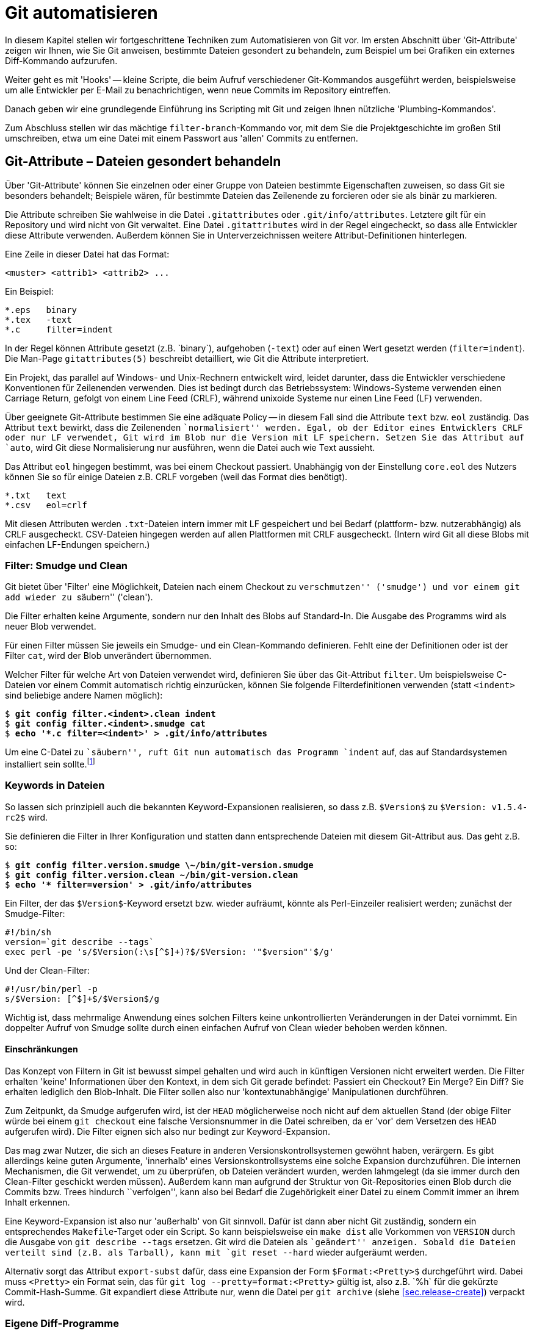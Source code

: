 // adapted from: "automatisierung.txt"

[[ch.scripting]]
= Git automatisieren

In diesem Kapitel stellen wir fortgeschrittene Techniken zum
Automatisieren von Git vor. Im ersten Abschnitt über
'Git-Attribute' zeigen wir Ihnen, wie Sie Git anweisen, bestimmte
Dateien gesondert zu behandeln, zum Beispiel um bei Grafiken ein
externes Diff-Kommando aufzurufen.

Weiter geht es mit 'Hooks' -- kleine Scripte, die beim Aufruf
verschiedener Git-Kommandos ausgeführt werden, beispielsweise um alle
Entwickler per E-Mail zu benachrichtigen, wenn neue Commits im
Repository eintreffen.

Danach geben wir eine grundlegende Einführung ins Scripting mit
Git und zeigen Ihnen nützliche 'Plumbing-Kommandos'.

Zum Abschluss stellen wir das mächtige `filter-branch`-Kommando
vor, mit dem Sie die Projektgeschichte im großen Stil umschreiben,
etwa um eine Datei mit einem Passwort aus 'allen' Commits zu
entfernen.

[[sec.attributes]]
== Git-Attribute – Dateien gesondert behandeln

Über 'Git-Attribute' können Sie einzelnen oder einer Gruppe von
Dateien bestimmte Eigenschaften zuweisen, so dass Git sie besonders
behandelt; Beispiele wären, für bestimmte Dateien das Zeilenende zu
forcieren oder sie als binär zu markieren.

Die Attribute schreiben Sie wahlweise in die Datei
`.gitattributes` oder `.git/info/attributes`.
Letztere gilt für ein Repository und wird nicht von Git verwaltet.
Eine Datei `.gitattributes` wird in der Regel eingecheckt, so
dass alle Entwickler diese Attribute verwenden. Außerdem können Sie in
Unterverzeichnissen weitere Attribut-Definitionen hinterlegen.

Eine Zeile in dieser Datei hat das Format:

--------
<muster> <attrib1> <attrib2> ...
--------

Ein Beispiel:

--------
*.eps   binary
*.tex   -text
*.c     filter=indent
--------

In der Regel können Attribute gesetzt (z.B.{empty}{nbsp}`binary`),
aufgehoben (`-text`) oder auf einen Wert gesetzt werden
(`filter=indent`). Die Man-Page
`gitattributes(5)` beschreibt detailliert, wie Git die
Attribute interpretiert.

Ein Projekt, das parallel auf Windows- und Unix-Rechnern entwickelt
wird, leidet darunter, dass die Entwickler verschiedene Konventionen
für Zeilenenden verwenden. Dies ist bedingt durch das Betriebssystem:
Windows-Systeme verwenden einen Carriage Return, gefolgt von einem
Line Feed (CRLF), während unixoide Systeme nur einen Line Feed (LF)
verwenden.

Über geeignete Git-Attribute bestimmen Sie eine adäquate Policy -- in
diesem Fall sind die Attribute `text` bzw.  `eol`
zuständig.  Das Attribut `text` bewirkt, dass die Zeilenenden
``normalisiert'' werden. Egal, ob der Editor eines Entwicklers
CRLF oder nur LF verwendet, Git wird im Blob nur die Version mit LF
speichern. Setzen Sie das Attribut auf `auto`, wird Git
diese Normalisierung nur ausführen, wenn die Datei auch wie Text
aussieht.

Das Attribut `eol` hingegen bestimmt, was bei einem Checkout
passiert. Unabhängig von der Einstellung `core.eol` des Nutzers
können Sie so für einige Dateien z.B. CRLF vorgeben (weil das Format
dies benötigt).

--------
*.txt   text
*.csv   eol=crlf
--------

Mit diesen Attributen werden `.txt`-Dateien intern immer mit LF
gespeichert und bei Bedarf (plattform- bzw. nutzerabhängig) als CRLF
ausgecheckt. CSV-Dateien hingegen werden auf allen Plattformen mit
CRLF ausgecheckt. (Intern wird Git all diese Blobs mit einfachen
LF-Endungen speichern.)

[[sec.smudge-clean]]
=== Filter: Smudge und Clean

Git bietet über 'Filter' eine Möglichkeit, Dateien nach einem
Checkout zu ``verschmutzen'' ('smudge') und vor einem
`git add` wieder zu ``säubern'' ('clean').

Die Filter erhalten keine Argumente, sondern nur den Inhalt des Blobs
auf Standard-In. Die Ausgabe des Programms wird als neuer Blob
verwendet.

Für einen Filter müssen Sie jeweils ein Smudge- und ein Clean-Kommando
definieren. Fehlt eine der Definitionen oder ist der Filter
`cat`, wird der Blob unverändert übernommen.

Welcher Filter für welche Art von Dateien verwendet wird, definieren
Sie über das Git-Attribut `filter`. Um beispielsweise C-Dateien
vor einem Commit automatisch richtig einzurücken, können Sie folgende
Filterdefinitionen verwenden (statt `<indent>` sind
beliebige andere Namen möglich):

[subs="macros,quotes"]
--------
$ *git config filter.&lt;indent&gt;.clean indent*
$ *git config filter.&lt;indent&gt;.smudge cat*
$ *echo &#39;&#42;.c filter=&lt;indent&gt;&#39; &gt; .git/info/attributes*
--------

Um eine C-Datei zu ``säubern'', ruft Git nun automatisch das
Programm `indent` auf, das auf Standardsystemen installiert
sein sollte.footnote:[Sie können das Programm
  `indent` aus dem GNU-Projekt von
  http://www.gnu.org/software/indent/ herunterladen.]

[[sec.smudge-clean-keywords]]
=== Keywords in Dateien

So lassen sich prinzipiell auch die bekannten Keyword-Expansionen
realisieren, so dass z.B. `$Version$` zu `$Version:
  v1.5.4-rc2$` wird.

Sie definieren die Filter in Ihrer Konfiguration und statten dann
entsprechende Dateien mit diesem Git-Attribut aus. Das geht z.B. so:

[subs="macros,quotes"]
--------
$ *git config filter.version.smudge \~/bin/git-version.smudge*
$ *git config filter.version.clean ~/bin/git-version.clean*
$ *echo &#39;&#42; filter=version&#39; &gt; .git/info/attributes*
--------

Ein Filter, der das `$Version$`-Keyword ersetzt bzw. wieder
aufräumt, könnte als Perl-Einzeiler realisiert werden; zunächst der
Smudge-Filter:

//\label{code:smudge}

--------
#!/bin/sh
version=`git describe --tags`
exec perl -pe 's/$Version(:\s[^$]+)?$/$Version: '"$version"'$/g'
--------

Und der Clean-Filter:

//\label{code:clean}

--------
#!/usr/bin/perl -p
s/$Version: [^$]+$/$Version$/g
--------

Wichtig ist, dass mehrmalige Anwendung eines solchen Filters keine
unkontrollierten Veränderungen in der Datei vornimmt. Ein doppelter
Aufruf von Smudge sollte durch einen einfachen Aufruf von Clean wieder
behoben werden können.

[[sec.smudge-clean-dontuse]]
==== Einschränkungen

Das Konzept von Filtern in Git ist bewusst simpel gehalten und wird
auch in künftigen Versionen nicht erweitert werden. Die Filter
erhalten 'keine' Informationen über den Kontext, in dem sich Git
gerade befindet: Passiert ein Checkout? Ein Merge? Ein Diff? Sie
erhalten lediglich den Blob-Inhalt. Die Filter sollen also nur
'kontextunabhängige' Manipulationen durchführen.

Zum Zeitpunkt, da Smudge aufgerufen wird, ist der `HEAD`
möglicherweise noch nicht auf dem aktuellen Stand (der obige Filter
würde bei einem `git checkout` eine falsche Versionsnummer in
die Datei schreiben, da er 'vor' dem Versetzen des `HEAD`
aufgerufen wird). Die Filter eignen sich also nur bedingt zur
Keyword-Expansion.

Das mag zwar Nutzer, die sich an dieses Feature in anderen
Versionskontrollsystemen gewöhnt haben, verärgern. Es gibt allerdings
keine guten Argumente, 'innerhalb' eines Versionskontrollsystems
eine solche Expansion durchzuführen. Die internen Mechanismen, die Git
verwendet, um zu überprüfen, ob Dateien verändert wurden, werden
lahmgelegt (da sie immer durch den Clean-Filter geschickt werden
müssen).  Außerdem kann man aufgrund der Struktur von Git-Repositories
einen Blob durch die Commits bzw. Trees hindurch
``verfolgen'', kann also bei Bedarf die Zugehörigkeit einer
Datei zu einem Commit immer an ihrem Inhalt erkennen.

Eine Keyword-Expansion ist also nur 'außerhalb' von Git sinnvoll.
Dafür ist dann aber nicht Git zuständig, sondern ein entsprechendes
`Makefile`-Target oder ein Script. So kann beispielsweise ein
`make dist` alle Vorkommen von `VERSION` durch die
Ausgabe von `git describe --tags` ersetzen. Git wird die
Dateien als ``geändert'' anzeigen. Sobald die Dateien verteilt
sind (z.B. als Tarball), kann mit `git reset --hard` wieder
aufgeräumt werden.

//\label{sec:export-subst}

Alternativ sorgt das Attribut `export-subst` dafür, dass eine
Expansion der Form `$Format:<Pretty>$` durchgeführt wird.
Dabei muss `<Pretty>` ein Format sein, das für `git log
  --pretty=format:<Pretty>` gültig ist, also z.B.{empty}{nbsp}`%h` für die
gekürzte Commit-Hash-Summe. Git expandiert diese Attribute nur, wenn
die Datei per `git archive`
(siehe <<sec.release-create>>) verpackt wird.



[[sec.external-diff]]
=== Eigene Diff-Programme

Der interne Diff-Mechanismus von Git eignet sich sehr gut für alle
Arten von Plaintext. Er versagt aber bei Binärdateien -- Git gibt
lediglich aus, ob sie sich unterscheiden oder nicht. Wenn Sie
allerdings ein Projekt haben, in dem Sie Binärdaten verwalten müssen,
wie z.B. PDF-, OpenOffice-Dokumente oder Bilder, dann ist es
sinnvoll, ein spezielles Programm zu definieren, das sinnvolle Diffs
dieser Dateien erstellt.

So gibt es beispielsweise `antiword` und `pdftotext`, um
Word-Dokumente und PDFs nach Plaintext zu konvertieren. Für
OpenOffice-Formate gibt es analoge Scripte. Bei Bildern können Sie
Kommandos aus der ImageMagick-Suite verwenden (siehe auch das Beispiel
weiter unten). Wenn Sie statistische Daten verwalten, können Sie die
geänderten Datensets nebeneinander plotten. Je nach Beschaffenheit
der Daten gibt es meist adäquate Möglichkeiten, Veränderungen zu
visualisieren.

Solche Konvertierungsprozesse sind natürlich verlustbehaftet: Sie
können diese Diff-Ausgabe nicht nutzen, um beispielsweise in einem
Merge-Konflikt sinnvoll Änderungen in den Dateien vorzunehmen. Aber um
einen schnellen Überblick zu erhalten, wer was geändert hat, reichen
solche Techniken allemal aus.

[[sec.external-diff-parameters]]
==== API für externe Diff-Programme

Git bietet eine simple API für eigene Diff-Filter. Einem Diff-Filter
werden immer die folgenden sieben Argumente übergeben:

. Pfad (Name der Datei im Git-Repository)
. alte Version der Datei
. alte SHA-1-ID des Blobs
. alte Unix-Rechte
. neue Version der Datei
. neue SHA-1-ID des Blobs
. neue Unix-Rechte


Die Argumente 2 und 5 sind möglicherweise temporäre Dateien, die
gelöscht werden, sobald sich das Diff-Programm wieder beendet; Sie
müssen sich also nicht um das Aufräumen kümmern.

Wenn eine der beiden Dateien nicht existiert (neu hinzugefügt oder
gelöscht), dann wird `/dev/null` als Dateiname übergeben. Der
entsprechende Blob ist dann `00000`..., auch in dem Fall,
dass eine Datei noch nicht als festes Objekt in der
Objektdatenbank liegt (also nur im Working Tree oder Index).  Diese
Fälle muss das Diff-Kommando entsprechend behandeln können.

[[sec.diff-config]]
==== Externe Diffs konfigurieren

Es gibt zwei Möglichkeiten, ein externes Diff-Programm aufzurufen. Die
erste Methode ist temporär: Setzen Sie einfach vor dem Aufruf von
`git diff` die Umgebungsvariable `GIT_EXTERNAL_DIFF`
auf den Pfad zu Ihrem Programm:

[subs="macros,quotes"]
--------
$ *GIT_EXTERNAL_DIFF=&lt;/pfad/zum/diff-kommando&gt; git diff HEAD^*
--------

Die andere Möglichkeit ist persistent, erfordert aber ein wenig
Konfiguration. Zunächst definieren Sie ein eigenes Diff-Kommando
`<name>`:

[subs="macros,quotes"]
--------
$ *git config diff.&lt;name&gt;.command &lt;/pfad/zum/diff-kommando&gt;*
--------

Das Kommando muss mit den oben erwähnten sieben Argumenten umgehen
können. Nun müssen Sie über das Git-Attribut `diff` definieren,
welches Diff-Programm aufgerufen wird. Schreiben Sie dazu
z.B. folgende Zeilen in die Datei `.gitattributes`:

--------
*.jpg diff=imgdiff
*.pdf diff=pdfdiff
--------

Wenn Sie die Datei einchecken, müssen andere Nutzer auch entsprechende
Kommandos für `imgdiff` bzw. `pdfdiff` gesetzt haben,
sonst sehen sie die reguläre Ausgabe. Wollen Sie diese Einstellung nur
für ein Repository vorgeben, schreiben Sie diese Informationen nach
`.git/info/attributes`.

[[sec.diff-immages]]
==== Bilder vergleichen

Ein häufiger Anwendungsfall sind Bilder: Was hat sich zwischen zwei
Versionen eines Bildes geändert? Das zu visualisieren, ist nicht immer
einfach. Das Tool `compare` aus der ImageMagick-Suite markiert
für Bilder gleicher Größe die Stellen, die sich geändert haben.  Auch
kann man die beiden Bilder hintereinander animieren und durch das
``Flackern'' erkennen, wo das Bild geändert wurde.

Stattdessen wollen wir ein Programm, das die beiden Bilder
gegenüberstellt. Zwischen den beiden Bildern wird eine Art
``Differenz'' dargestellt: Alle Bereiche, in denen Änderungen
aufgetreten sind, werden aus dem 'neuen' Bild auf weißen
Untergrund kopiert. Das Diff zeigt also, welche Bereiche hinzugekommen
sind.

Dafür speichern wir folgendes Script unter
`$HOME/bin/imgdiff`:footnote:[Das Kommando `convert` ist
  Teil der ImageMagick-Suite.  Wenn Sie `-clone 1-2` durch
  `-clone 0,2` ersetzen, werden die unterschiedlichen Bereiche
  aus dem 'alten' Bild kopiert.]



--------
#!/bin/sh

OLD="$2"
NEW="$5"

# "xc:none" ist "Nichts", entspricht einem fehlenden Bild
[ "$OLD" = "/dev/null" ] && OLD="xc:none"
[ "$NEW" = "/dev/null" ] && NEW="xc:none"

exec convert "$OLD" "$NEW" -alpha off \
    \( -clone 0-1 -compose difference -composite -threshold 0 \) \
    \( -clone 1-2 -compose copy_opacity -composite \
       -compose over -background white -flatten \) \
    -delete 2 -swap 1,2 +append \
    -background white -flatten x:
--------

Zuletzt müssen wir noch das Diff-Kommando konfigurieren und dessen
Verwendung durch einen Eintrag in der Datei
`.git/info/attributes` sicherstellen.

[subs="macros,quotes"]
--------
$ *git config diff.imgdiff.command ~/bin/imgdiff*
$ *echo &#34;&#42;.gif diff=imgdiff&#34; &gt; .git/info/attributes*
--------

Als Beispiel verwenden wir die Ursprungsversionen des Tux.footnote:[Die Grafiken wurden zum Release von Kernel
  2.0 von  Larry Ewing erstellt und finden sich unter
  http://www.isc.tamu.edu/~lewing/linux/.]
Zunächst fügen wir den schwarzweißen Tux ein:

[subs="macros,quotes"]
--------
$ *wget pass:quotes[http://www.isc.tamu.edu/~lewing/linux/sit3-bw-tran.1.gif] \*
  *-Otux.gif*
$ *git add tux.gif &amp;&amp; git commit -m &#34;tux hinzugefügt&#34;*
--------

Im nächsten Commit wird er durch eine eingefärbte Version ersetzt:

[subs="macros,quotes"]
--------
$ wget pass:quotes[http://www.isc.tamu.edu/~lewing/linux/sit3-bw**o**-tran.1.gif \ ]
  -Otux.gif
$ *git diff*
--------

Die Ausgabe des Kommandos `git diff` ist ein Fenster mit
folgendem Inhalt: Links die alte, rechts die neue Version, und
in der Mitte eine Maske derjenigen Teile des neuen Bildes, die anders
als das alte sind.



.Die Ausgabe von `git diff` mit dem eigenen Diff-Programm `imgdiff`
image::tux-diff.png[id="fig.tux-diff",scaledwidth="90%",width="90%"]

Das Beispiel mit dem Tux inkl. Anleitung finden Sie auch in einem Repository
unter: https://github.com/gitbuch/tux-diff-demo.



[[sec.hooks]]
== Hooks

Hooks bieten einen Mechanismus, in wichtige Git-Kommandos
``einzuhaken'' und eigene Aktionen auszuführen. In der Regel
sind Hooks daher kleine Shell-Scripte, um automatisierte Aufgaben zu
erfüllen, wie z.B. E-Mails zu versenden, sobald neue Commits
hochgeladen werden, oder vor einem Commit auf Whitespace-Fehler zu
überprüfen und ggf. eine Warnung auszugeben.

Damit Hooks von Git ausgeführt werden, müssen sie im Verzeichnis
`hooks/` im Git-Verzeichnis liegen, also unter
`.git/hooks/` bzw. unter `hooks/` auf
oberster Ebene bei Bare Repositories. Zudem müssen sie ausführbar
sein.

Git installiert bei einem `git init` automatisch Beispiel-Hooks, diese
tragen aber die Endung `<hook>.sample` und werden daher ohne das Zutun des Nutzers
(Umbenennung der Dateien) nicht ausgeführt.

Einen mitgelieferten Hook aktivieren Sie also z.B. so:

[subs="macros,quotes"]
--------
$ *mv .git/hooks/commit-msg.sample .git/hooks/commit-msg*
--------

Hooks kommen in zwei Klassen: solche, die lokal ausgeführt werden
(Commit-Nachrichten bzw. Patches überprüfen, Aktionen nach einem
Merge oder Checkout ausführen etc.), und solche, die
serverseitig ausgeführt werden, wenn Sie Änderungen per `git
  push` veröffentlichen.footnote:[``Serverseitig'' heißt hier nur,
  dass sie nicht im lokalen Repository ausgeführt werden, sondern auf
  der ``Gegenseite''.]

Hooks, deren Name mit `pre-` beginnt, können häufig dazu
benutzt werden, zu entscheiden, ob eine Aktion ausgeführt wird oder
nicht. Beendet sich ein `pre`-Hook nicht erfolgreich (d.h.
mit einem Exit-Status ungleich Null), wird die Aktion
abgebrochen. Eine technische Dokumentation der Funktionsweise finden
Sie in der Man-Page `githooks(5)`.

[[sec.hooks-commit]]
=== Commits


`pre-commit`:: Wird aufgerufen, bevor die Commit-Nachricht abgefragt
wird. Beendet sich der Hook mit einem Wert ungleich Null, wird der
Commit-Vorgang abgebrochen. Der per Default installierte Hook
überprüft, ob eine neu hinzugefügte Datei Nicht-ASCII-Zeichen im
Dateinamen trägt, und ob in den geänderten Dateien Whitespace-Fehler vorhanden
sind. Mit der Option `-n` bzw.  `--no-verify` überspringt `git commit`
diesen Hook.

`prepare-commit-msg`:: Wird ausgeführt, direkt bevor die Nachricht in
einem Editor angezeigt wird. Erhält bis zu drei Parameter, von denen
der erste die Datei ist, in der die Commit-Nachricht gespeichert ist,
so dass sie editiert werden kann. Der Hook kann z.B. automatisiert
Zeilen hinzufügen. Ein Exit-Status ungleich Null bricht den
Commit-Vorgang ab. Dieser Hook kann allerdings nicht übersprungen
werden und sollte daher nicht die Funktionalität von `pre-commit`
duplizieren oder ersetzen.

`commit-msg`:: Wird ausgeführt, nachdem die Commit-Nachricht
eingegeben wurde. Das einzige Argument ist die Datei, in der die
Nachricht gespeichert ist, so dass sie modifiziert werden kann
(Normalisierung). Dieser Hook kann durch `-n` bzw. `--no-verify`
übersprungen werden; beendet er sich nicht erfolgreich, bricht der
Commit-Vorgang ab.

`post-commit`:: Wird aufgerufen, nachdem ein Commit erstellt wurde.


Diese Hooks agieren nur lokal und dienen dazu, bestimmte Richtlinien
bezüglich der Commits bzw. der Commit-Nachrichten durchzusetzen.
Besonders der `pre-commit`-Hook ist dabei hilfreich.  Zum
Beispiel zeigen manche Editoren nicht adäquat an, wenn am Ende der
Zeile Leerzeichen sind oder Leerzeilen Leerzeichen enthalten. Das ist
wiederum störend, wenn andere Entwickler neben regulären Änderungen
auch noch Whitespace aufräumen müssen. Hier hilft Git mit folgendem
Kommando:

[subs="macros,quotes"]
--------
$ *git diff --cached --check*
hooks.tex:82: trailing whitespace.
*+* auch noch Whitespace aufräumen müssen._
--------

Die Option `--check` lässt `git diff` überprüfen, ob
solche Whitespace-Fehler vorliegen, und beendet sich nur erfolgreich,
wenn die Änderungen fehlerfrei sind. Schreiben Sie dieses Kommando in
Ihren `pre-commit`-Hook, werden Sie immer gewarnt, wenn Sie
Whitespace-Fehler einchecken wollen. Sind Sie ganz sicher, können Sie
den Hook einfach temporär per `git commit -n` aussetzen.

Ganz analog können Sie auch für eine Scriptsprache Ihrer Wahl das
``Syntax überprüfen''-Kommando in diesem Hook speichern. So
zum Beispiel folgender Block für Perl-Scripte:

--------
git diff --diff-filter=MA --cached --name-only |
while read file; do
    if [ -f $file ] && [ $(head -n 1 $file) = "#!/usr/bin/perl" ]; then
        perl -c $file || exit 1
    fi
done
true
--------

Die Namen aller im Index veränderten Dateien (Diff-Filter
`modified` und `added`, siehe auch
<<sec.scripting-find-changes>>) werden
an eine Subshell weitergeleitet, die pro Datei überprüft, ob die erste
Zeile ein Perl-Script ist. Wenn ja, wird die Datei mit `perl
  -c` überprüft. Falls sich ein Syntaxfehler in der Datei befindet,
gibt das Kommando eine entsprechende Fehlermeldung aus, und das
`exit 1` beendet den Hook, so dass Git den Commit-Vorgang
abbricht, noch bevor ein Editor geöffnet wird, um die Commit-Nachricht
einzugeben.

Das schließende `true` wird z.B. benötigt, wenn eine
Nicht-Perl-Datei editiert wurde: Dann schlägt das If-Konstrukt fehl,
die Shell gibt den Rückgabewert des letzten Kommandos wieder, und
obwohl es nichts zu bemängeln gibt, wird Git den Commit nicht
ausführen. Durch die Zeile `true` war der Hook erfolgreich,
wenn alle Durchläufe der `while`-Schleife erfolgreich waren.

Der Hook kann natürlich vereinfacht werden, wenn man annimmt, dass
alle Perl-Dateien als `<name>.pl` vorliegen. Dann reicht
der folgende Code:

--------
git ls-files -z -- '*.pl' | xargs -z -n 1 perl -c
--------

Weil Sie im Zweifel nur die von Git verwalteten Dateien überprüfen
wollen, eignet sich hier ein `git ls-files` besser als ein
simples `ls`, denn das würde auch nicht getrackte Dateien, die
auf `.pl` enden, auflisten.

Neben der Überprüfung der Syntax können Sie natürlich auch Programme
im Stil von Lint einsetzen, die den Quellcode auf
``unschöne'' oder nicht portable Konstrukte überprüfen.

Solche Hooks sind äußerst sinnvoll, um nicht versehentlich
fehlerhaften Code einzuchecken. Sind Warnungen unangebracht, können
Sie den Hook `pre-commit` ja immer über die Option `-n`
beim Committen überspringen.

[[sec.hooks-server]]
=== Serverseitig

Die folgenden Hooks werden auf Empfängerseite von `git
  receive-pack` aufgerufen, nachdem der Nutzer im lokalen Repository
`git push` eingegeben hat.

Für einen Push-Vorgang erstellt `git send-pack` auf der lokalen
Seite 'ein' Packfile (siehe auch <<sec.od>>), das
von `git receive-pack` auf der Empfängerseite entgegengenommen
wird. Ein solches Packfile enthält die neuen Werte einer oder mehrerer
Referenzen sowie die Commits, die das Empfänger-Repository benötigt,
um die Versionsgeschichte komplett abzubilden. Welche Commits das
sind, handeln die beiden Seiten vorher aus (ähnlich einer
Merge-Basis).



`pre-receive`:: Der Hook wird einmal aufgerufen und erhält auf
Standard-Input eine Liste der geänderten Referenzen (Format
s.u.). Wenn der Hook sich nicht erfolgreich beendet, verweigert `git
receive-pack` die Annahme (der gesamte Push-Vorgang schlägt fehl).

`update`:: Wird einmal 'pro geänderter Referenz' aufgerufen und erhält
drei Argumente: den alten Stand der Referenz, den vorgeschlagenen
neuen sowie den Namen der Referenz. Beendet sich der Hook nicht
erfolgreich, wird das Update der einzelnen Referenz verweigert (im
Gegensatz zu `pre-receive`, wo nur einem ganzen Packfile zugestimmt
werden kann oder nicht).

`post-receive`:: Analog zu `pre-receive`, aber wird erst aufgerufen,
'nachdem' die Referenzen geändert wurden (kann also keinen Einfluss
mehr nehmen, ob das Packfile angenommen wird oder nicht).


`post-update`:: Nachdem alle Referenzen geändert wurden, wird dieser
Hook einmal ausgeführt und erhält die Namen aller geänderten
Referenzen als Argumente. Der Hook bekommt aber nicht mitgeteilt, auf
welchem Stand die Referenzen vorher waren bzw.  jetzt sind. (Dafür
können Sie `post-receive` verwenden.) Ein typischer Anwendungsfall ist
ein Aufruf von `git update-server-info`, der nötig ist, wenn Sie ein
Repository per HTTP anbieten wollen.


[[sec.hooks-receive-format]]
==== Das Format der receive-Hooks

Die Hooks `pre-receive` und `post-receive` erhalten
eine äquivalente Eingabe auf Standard-Input. Das Format ist das
folgende:

--------
<alte-sha1> <neue-sha1> <name-der-referenz>
--------

Das kann zum Beispiel so aussehen:

--------
0000000...0000000 ca0e8cf...12b14dc refs/heads/newbranch
ca0e8cf...12b14dc 0000000...0000000 refs/heads/oldbranch
6618257...93afb8d 62dec1c...ac5373b refs/heads/master
--------

Eine SHA-1-Summe aus lauter Nullen bedeutet ``nicht
vorhanden''. Die erste Zeile beschreibt also eine Referenz, die
vorher nicht vorhanden war, während die zweite Zeile das Löschen einer
Referenz bedeutet. Die dritte Zeile stellt ein reguläres Update dar.

Sie können die Referenzen bequem mit folgender Schleife einlesen:

--------
while read old new ref; do
  # ...
done
--------

In `old` und `new` sind dann die SHA-1-Summen
gespeichert, während `ref` den Namen der Referenz enthält. Ein
`git log $old..$new` würde alle neuen Commits auflisten. Die
Standard-Ausgabe wird an `git send-pack` auf der Seite, auf der
`git push` eingegeben wurde, weitergeleitet. Sie können also
mögliche Fehlermeldungen oder Reports unmittelbar an den Nutzer
weiterleiten.

[[sec.hooks-email]]
==== E-Mails verschicken

Eine praktische Anwendung des `post-receive`-Hooks ist, E-Mails
zu verschicken, sobald neue Commits im Repository vorliegen. Das
können Sie natürlich selbst programmieren, allerdings gibt es schon
ein fertiges Script, das mit Git geliefert wird. Im
Quellverzeichnis von Git finden Sie es unter
`contrib/hooks/post-receive-email`, manche Distributionen,
z.B. Debian, installieren es auch zusammen mit Git nach
`/usr/share/doc/git/contrib/hooks/post-receive-email`.

Sobald Sie den Hook in das Unterverzeichnis `hooks/` Ihres Bare
Repositorys kopiert und ausführbar gemacht haben, können Sie noch die
Konfiguration entsprechend anpassen:

[subs="macros,quotes"]
--------
$ *less config*
...
[hooks]
  mailinglist = "Autor Eins &lt;pass:quotes[autor1@example.com]&gt;, pass:quotes[autor2@example.com]"
  envelopesender = "pass:quotes[git@example.com]"
  emailprefix = "[project] "
--------


Damit wird für jeden Push-Vorgang pro Referenz eine Mail mit einer
Zusammenfassung der neuen Commits verschickt. Die Mail geht an alle
Empfänger, die in `hooks.mailinglist` definiert sind, und
stammt von `hooks.envelopesender`. Der
Subject-Zeile wird das `hooks.emailprefix` vorangestellt, so
dass die E-Mail leichter wegsortiert werden kann. Weitere Optionen
sind in den Kommentaren des Hooks dokumentiert.

[[sec.hooks-update]]
==== Der update-Hook

Der `update`-Hook wird für jede Referenz einzeln aufgerufen.
Er eignet sich daher besonders gut, eine Art
``Zugriffsregelung'' auf bestimmte Branches zu implementieren.

Tatsächlich wird der `update`-Hook zum Beispiel von Gitolite
(siehe <<sec.gitolite>>) genutzt, um zu entscheiden, ob ein
Branch modifiziert werden darf oder nicht. Gitolite implementiert den
Hook als Perl-Script, das überprüft, ob die entsprechende Berechtigung
vorliegt, und sich entsprechend mit dem Rückgabewert Null oder nicht
Null beendet.

[[sec.hooks-deploy]]
==== Deployment über Hooks

Git versteht sich als Versionsverwaltungssystem und weiß nichts von
Deployment-Prozessen. Über den Update-Hook können Sie allerdings –
z.B. für Web-Applikationen – ein einfaches Deployment-Verfahren
implementieren.

Der folgende `update`-Hook wird, sofern der
`master`-Branch geändert wurde, die Änderungen auf
`/var/www/www.example.com` replizieren:

--------
[ "$3" = "refs/heads/master" ] || exit 0
env GIT_WORK_TREE=/var/www/www.example.com git checkout -f
--------

Sobald Sie also neue Commits per `git push` in den
Master-Branch des Servers hochladen, wird dieser Hook die Web-Präsenz
automatisch aktualisieren.

[[sec.hooks-am]]
=== Patches anwenden

Die folgenden Hooks werden jeweils von `git am` aufgerufen, wenn
ein oder mehrere Patches angewendet werden.


`applypatch-msg`:: Wird aufgerufen, bevor ein Patch angewendet
wird. Der Hook erhält als einzigen Parameter die Datei, in der die
Commit-Nachricht des Patches gespeichert ist.  Der Hook kann die
Nachricht bei Bedarf verändern. Ein Exit-Status ungleich Null
veranlasst `git am`, den Patch nicht anzunehmen.

`pre-applypatch`:: Wird aufgerufen, nachdem ein Patch angewendet
wurde, aber bevor die Änderung committet wird.  Ein Exit-Status
ungleich Null veranlasst `git am`, den Patch nicht anzunehmen.

`post-applypatch`:: Wird aufgerufen, nachdem ein Patch eingepflegt
wurde.


Die per Default installierten Hooks führen, sofern aktiviert, die
entsprechenden Commit-Hooks `commit-msg` und
`pre-commit` aus.

[[sec.hooks-misc]]
=== Sonstige Hooks



`pre-rebase`:: Wird ausgeführt, bevor ein Rebase-Prozess
beginnt. Erhält als Argumente die Referenzen, die auch dem
Rebase-Kommando übergeben werden (also erhält der Hook z.B. bei dem
Kommando `git rebase master topic` die Argumente `master` und
`topic`). Anhand des Exit-Status entscheidet `git rebase`, ob der
Rebase-Vorgang ausgeführt wird oder nicht.

// TODO(mw/jp): Können wir hier wieder sichtbare Leerzeichen haben?
// Zumindest in meinem lokalen AsciiDoc macht das nur "normale"
// Leerzeichen hin. (Ich will \textvisiblespace)

`pre-push`:: Wird ausgeführt, bevor ein Push-Vorgang startet. Erhält auf
Standard-Input Zeilen der Form
`<lokale-ref>`&#x2423;`<lokale-sha1>`&#x2423;`<remote-ref>`&#x2423;`<remote-sha1>`.
Beendet sich der Hook nicht erfolgreich, so wird der Push-Vorgang
abgebrochen.

`post-rewrite`:: Wird von Kommandos aufgerufen, die Commits
umschreiben (momentan nur `git commit --amend` und `git rebase`).
Erhält auf Standard-Input eine Liste im Format
`<alte-sha1>`&#x2423;`<neue-sha1>`.

`post-checkout`:: Wird nach einem Checkout aufgerufen. Die ersten
beiden Parameter sind die alte und neue Referenz, auf die `HEAD`
zeigt. Der dritte Parameter ist ein Flag, das anzeigt, ob ein Branch
gewechselt wurde (`1`) oder einzelne Dateien ausgecheckt wurden (`0`).

`post-merge`:: Wird ausgeführt, wenn ein Merge erfolgreich beendet
wurde. Der Hook erhält als Argument eine `1`, wenn der Merge ein sog.
Squash-Merge war, also ein Merge, der keinen Commit erstellt, sondern
nur die Dateien im Working Tree bearbeitet hat.

`pre-auto-gc`:: Wird aufgerufen, bevor `git gc --auto` ausgeführt
wird.  Verhindert die Ausführung der automatischen Garbage-Collection,
wenn der Rückgabewert ungleich Null ist.


Die `post-checkout`- und `post-commit`-Hooks können Sie
gut verwenden, um Git ``echte'' Dateizugriffsrechte
beizubringen. Ein Blob-Objekt spiegelt nämlich nicht genau den Inhalt
einer Datei und ihrer Zugriffsrechte wider. Stattdessen kennt Git nur
``ausführbar'' oder ``nicht ausführbar''.footnote:[Würde Git die kompletten
  Zugriffsrechte aufnehmen, dann wäre eine Datei gleichen Inhalts bei
  zwei verschiedenen Entwicklern, die unterschiedliche
  `umask(2)`-Einstellungen verwenden, nicht der gleiche Blob.
  Um das zu verhindern, verwendet Git ein vereinfachtes
  Rechtemanagement.]

Das im Git-Quellverzeichnis unter
`contrib/hooks/setgitperms.perl` abgelegte
Script bietet eine vorgefertigte Lösung, die Sie in die o.g. Hooks
integrieren können.  Das Script speichert die wirklichen
Zugriffsrechte in einer Datei `.gitmeta` ab. Wenn Sie das
Einlesen (Option `-r`) im `pre-commit`-Hook vornehmen
und die Hooks `post-checkout` und `post-merge` mit dem
Kommando zum Schreiben der Rechte ausstatten (Option `-w`),
dann sollten die Zugriffsrechte Ihrer Dateien nun persistent sein. Für
die genauen Kommandos siehe die Kommentare in der Datei.

Die Zugriffsrechte sind natürlich nur zwischen Checkouts stabil --
sofern Sie die Datei `.gitmeta` nicht einchecken und die
Benutzung der Hooks forcieren, bekommen Klone dieses Repositorys
natürlich nur die ``einfachen'' Zugriffsrechte.




[[sec.scripting]]
== Eigene Git-Kommandos schreiben

Git folgt mit seiner Einteilung in Subkommandos der Unix-Philosophie
``Ein Tool, ein Job''. Außerdem teilt es die Subkommandos in
zwei Kategorien: 'Porcelain' und 'Plumbing'.

Porcelain bezeichnet das ``gute Porzellan'', das für den
Endnutzer aus dem Schrank geholt wird: ein aufgeräumtes
Nutzerinterface und menschenlesbare Ausgaben. Die Plumbing-Kommandos
hingegen werden vor allem für die ``Klempnerarbeit'' in
Scripten verwendet und haben eine maschinenlesbare Ausgabe (meist
zeilenweise mit eindeutigen Trennzeichen).

Tatsächlich ist ein wesentlicher Teil der Porcelain-Kommandos als
Shell-Script realisiert. Sie verwenden intern die diversen
Plumbing-Kommandos, präsentieren aber nach außen hin ein
verständliches Interface. Die Kommandos `rebase`, `am`,
`bisect` und `stash` sind nur einige Beispiele.

Es ist daher sinnvoll und einfach, selbst Shell-Scripte zu schreiben,
um häufig auftretende Aufgaben in Ihrem Arbeitsablauf zu
automatisieren. Das können zum Beispiel Scripte sein, die den
Release-Prozess der Software steuern, automatische Changelogs
erstellen oder andere auf das Projekt zugeschnittene Operationen.

Ein eigenes Git-Kommando zu schreiben, ist denkbar einfach: Sie müssen
lediglich eine ausführbare Datei in einem Verzeichnis Ihres
`$PATH` ablegen (also z.B. in
`~/bin`), dessen Name mit `git-`
beginnt. Wenn Sie `git <kommando>` eingeben und
`<kommando>` ist weder ein Alias noch ein bekanntes Kommando,
dann versucht Git einfach, `git-<kommando>` auszuführen.


[TIP]
========
Auch wenn Sie prinzipiell Scripte in einer beliebigen Sprache
schreiben können, empfehlen wir Ihnen die Verwendung von
Shell-Scripten: Nicht nur sind sie für Außenstehende leichter
verständlich, vor allem aber sind die typischen Operationen, mit denen
man Git-Kommandos kombiniert – Programme aufrufen, Ausgabeum- bzw.
-weiterleitung – mit der Shell ``intuitiv'' machbar und bedürfen
keiner umständlichen Konstrukte, wie z.B. in Perl mit `qx()` oder in
Python mit `os.popen()`.

Wenn Sie Shell-Scripte schreiben, achten Sie bitte auf
POSIX-Kompatibilität!footnote:[Sie können Ihre Shell-Scripte z.B. auf
http://www.shellcheck.net/ automatisch überprüfen lassen.]
Dazu gehört insbesondere, keine ``Bashismen'' wie `[[ ... ]]` zu
verwenden (die POSIX-Entsprechung lautet `[ ... ]`). Wenn Ihr Script
nicht auch problemlos mit der Dash{empty}footnote:[Die 'Debian Alquimist
Shell', ein Fork der 'Alquimist Shell', ist eine besonders kleine,
schnelle Shell, die POSIX-kompatibel ist. Sie stellt auf vielen
modernen Debian-Systemen sowie auf Ubuntu die Standard-Shell
`/bin/sh`.]  läuft, sollten Sie die verwendete Shell explizit in der
Shebang-Zeile angeben, z.B. via `#!/bin/bash`.
========

Sämtliche im folgenden Abschnitt vorgestellten Scripte finden Sie auch
online, in der Scriptsammlung für dieses Buch.footnote:[https://github.com/gitbuch/buch-scripte]

[[sec.scripting-init]]
=== Initialisierung

Typischerweise wollen Sie sicherstellen, dass Ihr Script in einem
Repository ausgeführt wird. Für notwendige Initialisierungsaufgaben
bietet Git das `git-sh-setup` an. Dieses Shell-Script sollten
Sie direkt nach der Shebang-Zeile per `.` einbinden (in
interaktiven Shells bekannt als `source`):

--------
#!/bin/sh

. $(git --exec-path)/git-sh-setup
--------

Sofern Git kein Repository entdecken kann, bricht
`git-sh-setup` ab. Außerdem bricht das Script ab, wenn es nicht
auf oberster Ebene in einem Repository ausgeführt wird. Ihr Script
kommt dadurch nicht zur Ausführung, und es wird eine entsprechende
Fehlermeldung ausgegeben. Dieses Verhalten können Sie umgehen, indem
Sie vor dem Aufruf die Variable `NONGIT_OK` bzw.
`SUBDIRECTORY_OK` setzen.

Neben diesem Initialisierungsmechanismus stehen einige Funktionen
bereit, die häufig auftretende Aufgaben erledigen.  Nachfolgend eine
Übersicht über die wichtigsten:


`cd_to_toplevel`:: Wechselt auf die oberste Ebene des Git-Repositorys.

`say`:: Gibt die Argumente aus, es sei denn, `GIT_QUIET` ist gesetzt.

`git_editor`:: Öffnet den für Git eingestellten Editor auf den
angegebenen Dateien. Es ist besser, diese Funktion zu verwenden als
``blind''{empty}{nbsp}`$EDITOR`. Git verwendet dies auch als Fallback.

`git_pager`:: Öffnet analog den für Git definierten Pager.

`require_work_tree`:: Die Funktion bricht mit einer Fehlermeldung ab,
wenn es keinen Working Tree zum Repository gibt -- das ist bei Bare
Repositories der Fall. Sie sollten diese Funktion also
sicherheitshalber aufrufen, wenn Sie auf Dateien aus dem Working Tree
zugreifen wollen.



[[sec.scripting-pos]]
=== Position im Repository

In Scripten werden Sie häufig die Information benötigen, aus welchem
Verzeichnis das Script aufgerufen wurde. Dafür bietet das Git-Kommando
`rev-parse` einige Optionen. Das folgende Script, abgelegt
unter `~/bin/git-whereami`, verdeutlicht, wie man
sich innerhalb eines Repositorys ``zurechtfinden'' kann.



--------
#!/bin/sh

SUBDIRECTORY_OK=Yes
. $(git --exec-path)/git-sh-setup

gitdir="$(git rev-parse --git-dir)"
absolute="$(git rev-parse --show-toplevel)"
relative="$(git rev-parse --show-cdup)"
prefix="$(git rev-parse --show-prefix)"

echo "gitdir    absolute    relative    prefix"
echo "$gitdir   $absolute   $relative   $prefix"
--------



Die Ausgabe sieht wie folgt aus:

[subs="macros,quotes"]
--------
$ *git whereami*
gitdir          absolute    relative    prefix
.git            /tmp/repo
$ *cd ganz/tief*
$ *git whereami*
gitdir          absolute    relative    prefix
/tmp/repo/.git  /tmp/repo   ../../      ganz/tief/
--------

Besonders wichtig ist das Präfix, das Sie per `--show-prefix`
erhalten. Wenn Ihr Kommando Dateinamen entgegennimmt und Sie die
Blobs, denen sie entsprechen, in der Objektdatenbank finden wollen,
müssen Sie dieses Präfix vor den Dateinamen setzen. Wenn Sie sich
im Verzeichnis `ganz/tief` befinden und dem Script den
Dateinamen `README` übergeben, dann findet es den
entsprechenden Blob im aktuellen Tree via `ganz/tief/README`.

[[sec.scripting-rev-list]]
=== Referenzen auflisten: rev-list

Herzstück der Plumbing-Kommandos ist `git rev-list`
('revision list'). Seine Grundfunktion besteht darin, ein oder
mehrere Referenzen auf die SHA-1-Summe(n) aufzulösen, denen sie
entsprechen.

Mit einem `git log <ref1>..<ref2>` zeigen Sie die
Commit-Nachrichten von `<ref1>` (exklusive) bis
`<ref2>` (inklusive) an. Das Kommando `git
  rev-list` löst diese Referenz auf die einzelnen Commits auf, die
davon betroffen sind, und gibt sie Zeile für Zeile aus:

[subs="macros,quotes"]
--------
$ *git rev-list master..topic*
f4a6a973e38f9fac4b421181402be229786dbee9
bb8d8c12a4c9e769576f8ddeacb6eb4eedfa3751
c7c331668f544ac53de01bc2d5f5024dda7af283
--------

Ein Script, das auf einem oder mehreren Commits operiert, kann also
Angaben, wie andere Git-Kommandos sie auch verstehen, einfach an
`rev-list` weiterleiten. Schon kann Ihr Script auch mit
komplizierten Ausdrücken umgehen.

Das Kommando können Sie beispielsweise nutzen, um zu überprüfen, ob
ein Fast-Forward von einem Branch auf einen anderen möglich ist. Ein
Fast-Forward von `<ref1>` auf `<ref2>` ist genau dann
möglich, wenn Git im Commit-Graphen von `<ref2>` aus den Commit, den
`<ref1>` markiert, erreichen kann. Oder anders ausgedrückt: Es
gibt keinen von `<ref1>` erreichbaren Commit, der nicht
auch von `<ref2>` erreichbar wäre.



--------
#!/bin/sh

SUBDIRECTORY_OK=Yes
. $(git --exec-path)/git-sh-setup

[ $# -eq 2 ] || { echo "usage: $(basename $0) <ref1> <ref2>"; exit 1; }

for i in $1 $2
do
    if ! git rev-parse --verify $i >| /dev/null 2>&1 ; then
        echo "Ref:'$i' existiert nicht!" && exit 1
    fi
done

one_two=$(git rev-list $1..$2)
two_one=$(git rev-list $2..$1)

[ $(git rev-parse $1) = $(git rev-parse $2) ] \
&& echo "$1 und $2 zeigen auf denselben Commit!" && exit 2

[ -n "$one_two" ] && [ -z "$two_one" ] \
&& echo "FF von $1 nach $2 möglich!" && exit 0
[ -n "$two_one" ] && [ -z "$one_two" ] \
&& echo "FF von $2 nach $1 möglich!" && exit 0

echo "FF nicht möglich! $1 und $2 sind divergiert!" && exit 3
--------

Die Aufrufe von `rev-parse` in der For-Schleife prüfen, dass es
sich bei den Argumenten um Referenzen handelt, die Git auf einen
Commit (oder ein anderes Objekt der Datenbank) auflösen kann --
schlägt das fehl, bricht das Script mit einer Fehlermeldung ab.

Die Ausgabe des Scripts könnte so aussehen:

[subs="macros,quotes"]
--------
$ *git check-ff topic master*
FF von master nach topic möglich!
--------


[TIP]
========
Für einfache Scripte, die nur eine begrenzte Zahl an Optionen und
Argumenten erwarten, reicht eine simple Auswertung dieser, wie in dem
obigen Script, völlig aus. Sofern Sie jedoch ein komplexeres Projekt
planen, bietet sich der sog.  'Getopt-Modus' von `git rev-parse`
an. Dieser erlaubt die Syntaxanalyse von Kommandozeilen-Optionen,
bietet also eine ähnliche Funktionalität wie die C-Bibliothek
`getopt`. Für Details siehe die Man-Page `git-rev-parse(1)`, Abschnitt
``Parseopt''.
========



[[sec.scripting-find-changes]]
=== Änderungen finden

`git diff` und `git log` weisen Sie durch
die Option `--name-status` an, Informationen
über die Dateien, die ein Commit geändert hat, anzuzeigen:



[subs="macros,quotes"]
--------
$ *git log -1 --name-status 8c8674fc9*
commit 8c8674fc954d8c4bc46f303a141f510ecf264fcd
...
M       git-pull.sh
M       t/t5520-pull.sh
--------

Jedem Namen wird eines von fünf Flags{empty}footnote:[Es gibt noch weitere Flags
  (`U`, `T` und `B`), die aber in der Praxis meist
  keine Rolle spielen.]  vorangestellt, die in der nachfolgenden Liste
aufgeführt sind:

`A` ('added'):: Datei wurde hinzugefügt

`D` ('deleted'):: Datei wurde gelöscht

`M` ('modified'):: Datei wurde geändert

`C` ('copied'):: Datei wurde kopiert

`R` ('renamed'):: Datei wurde umbenannt


Den Flags `C` und `R` wird eine dreistellige Zahl
nachgestellt, die den prozentualen Anteil angibt, der gleich geblieben
ist. Wenn Sie eine Datei duplizieren, entspricht das also der
Ausgabe `C100`. Eine Datei, die im gleichen Commit per
`git mv` umbenannt und ein wenig abgeändert wird, könnte als
`R094` auftauchen -- eine 94%-ige Umbenennung.

[subs="macros,quotes"]
--------
$ *git log -1 --name-status 0ecace728f*
...
M       Makefile
R094    merge-index.c   builtin-merge-index.c
M       builtin.h
M       git.c
--------

Sie können anhand dieser Flags über sog. Diff-Filter nach Commits
suchen, die eine bestimmte Datei geändert haben. Wollen Sie zum
Beispiel herausfinden, wer eine Datei wann hinzugefügt hat, dann
verwenden Sie das folgende Kommando:

[subs="macros,quotes"]
--------
$ *git log --pretty=format:&#39;added by %an %ar&#39; --diff-filter=A -- cache.h*
added by Linus Torvalds 6 years ago
--------

Sie können einem Diff-Filter mehrere Flags direkt hintereinander
angeben. Die Frage ``Wer hat maßgeblich an dieser Datei
gearbeitet?'' lässt sich häufig dadurch beantworten, wessen
Commits diese Datei am meisten modifiziert haben. Das kann man zum
Beispiel so herausfinden:



[subs="macros,quotes"]
--------
$ *git log --pretty=format:%an --diff-filter=M -- cache.h | \*
  *sort | uniq -c | sort -rn | head -n 5*
    187 Junio C Hamano
    100 Linus Torvalds
     27 Johannes Schindelin
     26 Shawn O. Pearce
     24 Jeff King
--------

[[sec.od-explore]]
=== Die Objektdatenbank und rev-parse

Das Git-Kommando `rev-parse` ('revision parse') ist ein
extrem flexibles Tool, dessen Aufgabe es unter anderem ist, Ausdrücke,
die Commits oder andere Objekte der Objektdatenbank beschreiben, in
deren komplette SHA-1-Summe zu übersetzen.  So verwandelt das Kommando
beispielsweise abgekürzte SHA-1-Summen in die eindeutige
40-Zeichen-Variante:

[subs="macros,quotes"]
--------
$ *git rev-parse --verify be1ca37e5*
be1ca37e540973bb1bc9b7cf5507f9f8d6bce415
--------

Die Option `--verify` wird übergeben, damit Git eine
entsprechende Fehlermeldung ausgibt, wenn die übergebene Referenz
keine gültige ist.

Das Kommando kann aber auch mit der Option `--short` eine
SHA-1-Summe abkürzen. Standard sind sieben Zeichen:

[subs="macros,quotes"]
--------
$ *git rev-parse --verify --short be1ca37e540973bb1bc9b7cf5507f9f8d6bce415*
be1ca37
--------

[TIP]
========
Wenn Sie den 'Namen' des Branches herausfinden wollen, der gerade
ausgecheckt ist (im Gegensatz zur Commit-ID), verwenden Sie `git
rev-parse --symbolic-full-name HEAD`.
========

Doch `rev-parse` (und damit auch alle anderen Git-Kommandos,
die Argumente als Referenzen entgegennehmen) unterstützt noch weitere
Möglichkeiten, Objekte zu referenzieren.



`<sha1>^{<typ>}`::  Folgt der Referenz `<sha1>` und löst sie auf
ein Objekt vom Typ `<typ>` auf. So können Sie zu einem Commit
`<commit>` durch Angabe von `<commit>^{tree}` den entsprechenden
Tree finden.  Wenn Sie keinen expliziten Typ angeben, wird die
Referenz so lange aufgelöst, bis Git ein Objekt findet, das kein Tag
ist (das ist besonders praktisch, wenn man die Entsprechung zu einem
Tag finden will).
+
Viele Git-Kommandos arbeiten nicht auf einem Commit, sondern auf den
Trees, die referenziert werden (z.B. das Kommando `git diff`, das ja
Dateien, also Tree-Einträge, vergleicht). In der Man-Page werden diese
Argumente 'tree-ish' (``baumartig'') genannt. Git erwartet also
beliebige Referenzen, die sich auf einen Tree auflösen lassen, mit dem
das Kommando dann weiter arbeitet.

`<tree-ish>:<pfad>`:: Löst den Pfad `<pfad>` auf den entsprechend
referenzierten Tree oder Blob auf (entspricht einem Verzeichnis
bzw. einer Datei). Dabei wird das referenzierte Objekt aus
`<tree-ish>` extrahiert, was also ein Tag, ein Commit oder ein Tree
sein kann.


Das folgende Beispiel illustriert die Funktionsweise dieser speziellen
Syntax: Das erste Kommando extrahiert die SHA-1-ID des Trees, der
durch `HEAD` referenziert wird. Das zweite Kommando extrahiert
die SHA-1-ID des Blobs, der der Datei `README` auf oberster
Ebene des Git-Repositorys entspricht. Das dritte Kommando verifiziert
anschließend, dass dies wirklich ein Blob ist.

[subs="macros,quotes"]
--------
$ *git rev-parse &#39;HEAD^{tree}&#39;*
89f156b00f35fe5c92ac75c9ccf51f043fe65dd9
$ *git rev-parse 89f156b00f:README*
67cfeb2016b24df1cb406c18145efd399f6a1792
$ *git cat-file -t 67cfeb2016b*
blob
--------

Ein `git show 67cfeb2016b` würde nun den tatsächlichen Inhalt
des Blobs anzeigen. Durch Umleitung mit `>` können Sie so den
Blob als Datei auf das Dateisystem extrahieren.

Das folgende Script findet zunächst die Commit-ID des Commits, der
zuletzt eine bestimmte Datei modifiziert (die Datei wird als erstes
Argument, also `$1`, übergeben).  Dann extrahiert das Script
die Datei (mit vorangestelltem Präfix, s.o.) aus dem
'Vorgänger' des Commits (`$ref^`), der die Datei
zuletzt verändert hat, und speichert dies in einer temporären Datei.

Schließlich wird Vim im Diff-Modus auf der Datei aufgerufen und
anschließend die Datei gelöscht.

//\label{code:diff-ro-prev}

--------
#!/bin/sh

SUBDIRECTORY_OK=Yes
. $(git --exec-path)/git-sh-setup

[ -z "$1" ] && echo "usage: $(basename $0) <file>" && exit 1
ref="$(git log --pretty=format:%H --diff-filter=M -1 -- $1)"
git rev-parse --verify $ref >/dev/null || exit 1

prefix="$(git rev-parse --show-prefix)"
temp="$(mktemp .diff.$ref.XXXXXX)"
git show $ref^:$prefix$1 > $temp

vim -f -d $temp $1
rm $temp
--------

[TIP]
========
Um besonders viele Referenzen per `rev-parse` aufzulösen, sollten Sie dies in 'einem' Programmaufruf tun: `rev-parse` gibt für jede Referenz dann eine Zeile aus. Bei Dutzenden oder sogar Hunderten von Referenzen ist der einmalige Aufruf ressourcenschonend und daher schneller.
========

[[sec.for-each-ref]]
=== Referenzen iterieren: for-each-ref

Eine häufige Aufgabe ist es, Referenzen zu iterieren. Hier stellt Git
das Allzweckkommando `for-each-ref` zur Verfügung.  Die
gebräuchliche Syntax ist `git for-each-ref --format=<format>
  <muster>`. Mit dem Muster können Sie die zu iterierenden Referenzen
einschränken, z.B.{empty}{nbsp}`refs/heads` oder `refs/tags`. Mit
dem Format-Ausdruck geben Sie an, welche Eigenschaften der Referenz
ausgegeben werden soll. Er besteht aus verschiedenen Feldern
`%(feldname)`, die in der Ausgabe zu entsprechenden Werten
expandiert werden.

`refname`:: Name der Referenz, z.B.{empty}{nbsp}`heads/master`.  Der Zusatz
`:short` zeigt die Kurzform, also `master`.

`objecttype`:: Art des Objekts (`blob`, `tree`, `commit` oder `tag`)

`objectsize`::  Objektgröße in Byte

`objectname`:: Commit-ID bzw. SHA-1-Summe

`upstream`:: Remote-Tracking-Branch des Upstream-Branches


Hier ein simples Beispiel, wie Sie alle SHA-1-Summen der
Release-Candidates der Version `1.7.1` anzeigen:

[subs="macros,quotes"]
--------
$ *git for-each-ref --format=&#39;%(objectname)--%(objecttype)--%(refname:\*
  *short)&#39; refs/tags/v1.7.1-rc&#42;*
bdf533f9b47dc58ac452a4cc92c81dc0b2f5304f--tag--v1.7.1-rc0
d34cb027c31d8a80c5dbbf74272ecd07001952e6--tag--v1.7.1-rc1
03c5bd5315930d8d88d0c6b521e998041a13bb26--tag--v1.7.1-rc2
--------

Beachten Sie, dass die Trennzeichen ```--`'' so
übernommen werden und somit zusätzliche Zeichen zur Formatierung
möglich sind.

Je nach Objekt-Typ sind auch noch andere Feldnamen verfügbar, zum
Beispiel bei einem Tag das Feld `tagger`, das den Tag-Autor,
seine E-Mail und das Datum enthält. Gleichzeitig stehen auch die
Felder `taggername`, `taggeremail` und
`taggerdate` zur Verfügung, die jeweils nur den Namen, die
E-Mail und das Datum enthalten.

Wenn Sie zum Beispiel für ein Projekt wissen wollen, wer jemals ein
Tag erstellt hat:

[subs="macros,quotes"]
--------
$ *git for-each-ref --format=&#39;%(taggername)&#39; refs/tags | sort -u*
Junio C Hamano
Linus Torvalds
Pat Thoyts
Shawn O. Pearce
--------

Als weitere Schnittstelle werden verschiedene Optionen für
Script-Sprachen angeboten, `--shell`, `--python`,
`--perl` und `--tcl`. Dadurch werden die Felder
entsprechend als 'String-Literals' in der jeweiligen Sprache
formatiert, so dass sie per `eval` ausgewertet und in Variablen
übersetzt werden können:

[subs="macros,quotes"]
--------
$ *git for-each-ref --shell --format=&#39;ref=%(refname)&#39; refs/tags/v1.7.1.&#42;*
ref=\'refs/tags/v1.7.1.1'
ref=\'refs/tags/v1.7.1.2'
ref=\'refs/tags/v1.7.1.3'
ref=\'refs/tags/v1.7.1.4'
--------

Damit lässt sich folgendes Script schreiben, das eine Zusammenfassung
aller Branches ausgibt, die einen Upstream-Branch haben --
einschließlich SHA-1-Summe des aktuellsten Commits, dessen Autor und
Tracking-Status. Die Ausgabe ist inhaltlich der von `git branch
  -vv` sehr ähnlich, aber etwas lesbarer.  Das Feld
`authorname` enthält analog zu `taggername` den Namen
des Commit-Autors. Das Kernstück bildet die Anweisung `eval "$daten"`, die die zeilenweise Ausgabe von
`for-each-ref` in die später verwendeten Variablen übersetzt.



--------
#!/bin/sh
SUBDIRECTORY_OK=Yes
. $(git --exec-path)/git-sh-setup

git for-each-ref --shell --format=\
"refname=%(refname:short) "\
"author=%(authorname) "\
"sha1=%(objectname) "\
"upstream=%(upstream:short)" \
refs/heads | while read daten
do
    eval "$daten"
    if [ -n "$upstream" ] ; then
        ahead=$(git rev-list $upstream..$refname | wc -l)
        behind=$(git rev-list $refname..$upstream | wc -l)
        echo $refname
        echo --------------------
        echo     "    Upstream:      "$upstream
        echo     "    Letzter Autor: "$author
        echo     "    Commit-ID      "$(git rev-parse --short $sha1)
        echo -n  "    Status:        "
        [ $ahead  -gt 0 ] && echo -n "ahead:"$ahead" "
        [ $behind -gt 0 ] && echo -n "behind:"$behind" "
        [ $behind -eq 0 ] && [ $ahead -eq 0 ] && echo -n "synchron!"
        echo
    fi
done
--------

Die Ausgabe sieht dann wie folgt aus:

[subs="macros,quotes"]
--------
$ *git tstatus*
maint
--------------------
    Upstream:      origin/maint
    Letzter Autor: João Britto
    Commit-ID      4c007ae
    Status:        synchron!
master
--------------------
    Upstream:      origin/master
    Letzter Autor: Junio C Hamano
    Commit-ID      4e3aa87
    Status:        synchron!
next
--------------------
    Upstream:      origin/next
    Letzter Autor: Junio C Hamano
    Commit-ID      711ff78
    Status:        behind:22
pu
--------------------
    Upstream:      origin/pu
    Letzter Autor: Junio C Hamano
    Commit-ID      dba0393
    Status:        ahead:43 behind:126
--------

Die weiteren Feldnamen sowie Beispiele finden Sie in der Man-Page
`git-for-each-ref(1)`.




[[sec.git-update-ref]]
=== Referenzen umschreiben: git update-ref

Wer `for-each-ref` einsetzt, will meist auch Referenzen
bearbeiten -- daher ist das Kommando `update-ref` noch zu
erwähnen. Damit können Sie Referenzen anlegen und sicher umsetzen
oder löschen. Grundsätzlich funktioniert `git update-ref` mit
zwei bzw. drei Argumenten:

--------
git update-ref <ref> <new-value> [<oldvalue>]
--------

Hier ein Beispiel, das den `master` auf `HEAD^`
verschiebt, sofern dieser auf `HEAD` zeigt:

[subs="macros,quotes"]
--------
$ *git update-ref refs/heads/master HEAD^ HEAD*
--------

Oder aber, um eine neue Referenz `topic` bei `ea0ccd3`
anzulegen:

[subs="macros,quotes"]
--------
$ *git update-ref refs/heads/topic ea0ccd3*
--------

Zum Löschen von Referenzen gibt es die Option `-d`:

--------
git update-ref -d <ref> [<oldvalue>]
--------

Um beispielsweise die Referenz `topic` wieder zu löschen:

[subs="macros,quotes"]
--------
$ *git update-ref -d topic ea0ccd3*
--------

Natürlich könnten Sie die Referenzen auch mit Kommandos wie
`echo <sha> > .git/refs/heads/<ref>`
manipulieren, aber `update-ref` bringt diverse Sicherheiten und
hilft so möglichen Schaden zu minimieren.  Der Zusatz
`<oldvalue>` ist zwar optional, hilft aber
ggf. Programmierfehler zu vermeiden.  Zudem kümmert sich das Kommando
um Spezialfälle (Symlinks, deren Ziel innerhalb oder außerhalb des
Repositorys liegt, Referenzen, die auf andere Referenzen zeigen usw.).
Ein zusätzlicher Vorteil ist, dass `git update-ref` automatisch
Einträge im Reflog macht, was die Fehlerbehebung deutlich vereinfacht.



[[sec.git-erweiterte-aliase]]
=== Erweiterte Aliase


Sofern Sie nur einen Einzeiler haben, lohnt sich meist kein eigenes Script.
Git-Aliase wurden für diesen Anwendungsfall entwickelt. Zum Beispiel
ist es möglich, durch ein vorangestelltes Ausrufezeichen externe
Programme aufzurufen, etwa um mit `git k` einfach `gitk --all` aufzurufen:

[subs="macros,quotes"]
--------
$ *git config --global alias.k &#39;!gitk --all&#39;*
--------

Ein anderes Beispiel, das alle bereits gemergten Branches löscht
und dafür eine Verkettung von Befehlen verwendet, ist:

--------
prune-local = !git branch --merged | grep -v ^* | xargs git branch -d
--------

Bei bestimmten Konstrukten kommt es vor, dass Sie die Argumente, die an
das Alias übergeben werden, umstellen oder innerhalb einer Befehlskette
verwenden wollen.  Hierfür eignet sich folgender Trick, bei dem eine
Shell-Funktion in das Alias eingebaut ist:

[subs="macros,quotes"]
--------
$ *git config --global alias.demo &#39;!f(){ echo $2 $1 ; }; f&#39;*
$ *git demo foo bar*
bar foo
--------

Damit lassen sich auch komplexere Einzeiler elegant als Alias
definieren.  Die folgende Konstruktion filtert für eine bestimmte Datei
heraus, welche Autoren wie viele Commits getätigt haben, in denen die
Datei verändert wurde.  Wenn Sie Patches an die Mailingliste des
Git-Projekts schicken, wird darum gebeten, dass Sie die Mail per
CC auch an die wichtigsten Autoren der von Ihnen veränderten
Dateien schicken. Mit diesem Alias finden Sie heraus, wer das ist.

--------
who-signed = "!f(){ git log -- $1 | \
    grep Signed-off-by | sort | uniq --count | \
    sort --human-numeric-sort --reverse |\
    sed 's/Signed-off-by: / /' | head ; } ; f "
--------

Hier gibt es einiges zu beachten: Ein Alias wird immer vom
Toplevel-Verzeichnis des Repositorys ausgeführt, daher muss das
Argument den Pfad innerhalb des Repositorys enthalten. Außerdem
beruht das Alias darauf, dass alle beteiligten Personen den Commit mit
einer `Signed-off-by`-Zeile abgesegnet haben, denn anhand
dieser Zeilen wird die Statistik erstellt. Da das Alias über mehrere
Zeilen verteilt ist, muss es mit Anführungszeichen umgeben werden,
sonst kann Git das Alias nicht korrekt interpretieren. Der finale
Aufruf von `head` beschränkt die Ausgabe auf die oberen zehn
Autoren:

[subs="macros,quotes"]
--------
$ *git who-signed Documentation/git-svn.txt*
     46      Junio C Hamano &lt;pass:quotes[gitster@pobox.com]&gt;
     30      Eric Wong &lt;pass:quotes[normalperson@yhbt.net]&gt;
     27      Junio C Hamano &lt;pass:quotes[junkio@cox.net]&gt;
      5      Jonathan Nieder &lt;pass:quotes[jrnieder@uchicago.edu]&gt;
      4      Yann Dirson &lt;pass:quotes[ydirson@altern.org]&gt;
      4      Shawn O. Pearce &lt;pass:quotes[spearce@spearce.org]&gt;
      3      Wesley J. Landaker &lt;pass:quotes[wjl@icecavern.net]&gt;
      3      Valentin Haenel &lt;pass:quotes[valentin.haenel@gmx.de]&gt;
      3      Ben Jackson &lt;pass:quotes[ben@ben.com]&gt;
      3      Adam Roben &lt;pass:quotes[aroben@apple.com]&gt;
--------

Weitere interessante Ideen und Anregungen finden sich im Git-Wiki auf
der Seite zu Aliasen.footnote:[https://git.wiki.kernel.org/index.php/Aliases]


[[sec.filter-branch]]
== Versionsgeschichte umschreiben

Das bereits vorgestellte Kommando `git rebase` und dessen
interaktiver Modus erlaubt es Entwicklern, Commits beliebig zu
editieren. Code, der sich noch in der Entwicklung befindet, kann damit
``aufgeräumt'' werden, bevor er (z.B. per Merge) integriert
und so fest mit der Software verschmolzen wird.

Was aber, wenn nachträglich 'alle' Commits geändert werden
sollen, oder zumindest ein großer Teil? Solche Anforderungen
entstehen beispielsweise, wenn ein bis dahin privates Projekt
veröffentlicht werden soll, aber sensitive Daten (Keys, Zertifikate,
Passwörter) in den Commits stecken.

Git bietet hier das Kommando `filter-branch`, mit dem Sie diese
Aufgabe automatisieren. Prinzipiell funktioniert das wie folgt: Sie
geben eine Reihe von Referenzen an, die Git umschreiben soll.  Darüber
hinaus definieren Sie Kommandos, die für die Modifikation der
Commit-Nachricht, der Tree-Inhalte, der Commits etc.  zuständig sind.
Git geht jeden Commit durch und wendet den entsprechenden Filter auf
den entsprechenden Teil an. Die Filter werden per `eval` in der
Shell ausgeführt, können also komplette Kommandos oder Namen von
Scripten sein. Die nachfolgende Liste beschreibt die Filter, die Git
anbietet:


`--env-filter`:: Kann dazu verwendet werden, die Umgebungsvariablen,
unter denen der Commit umgeschrieben wird, anzupassen. Speziell die Variablen
`GIT_{AUTHOR,COMMITTER}_{NAME,EMAIL,DATE}` lassen
sich so bei Bedarf mit
neuen Werten exportieren.

`--tree-filter`:: Erzeugt für jeden umzuschreibenden Commit einen
Checkout, wechselt in das Verzeichnis und führt den Filter
aus. Anschließend werden neue Dateien automatisch hinzugefügt und alte
gelöscht sowie alle Änderungen übernommen.

`--index-filter`:: Manipuliert den Index.  Verhält sich ähnlich wie
der Tree-Filter, nur dass Git keinen Checkout erstellt, wodurch der
Index-Filter schneller ist.

`--msg-filter`:: Erhält die Commit-Nachricht auf Standard-In und gibt
die neue Nachricht auf Standard-Out aus.

`--commit-filter`:: Wird statt `git commit-tree` aufgerufen und kann
so prinzipiell aus einem Commit mehrere machen.  Für Details siehe die
Man-Page.

`--tag-name-filter`:: Wird für alle Tag-Namen aufgerufen, die auf
einen Commit zeigen, der anderweitig umgeschrieben wurde.  Verwenden
Sie `cat` als Filter, dann werden die Tags übernommen.

`--subdirectory-filter`:: Nur die Commits anschauen, die das
angegebene Verzeichnis modifizieren. Die umgeschriebene History wird
nur dieses Verzeichnis enthalten, und zwar als oberstes Verzeichnis im
Repository.


Die allgemeine Syntax des Kommandos ist: `git filter-branch
  <filter> -- <referenzen>`. Dabei ist `<referenzen>` ein
Argument für `rev-parse`, kann also ein oder mehrere
Branch-Namen sein, eine Syntax der Form `<ref1>..<ref2>` oder
einfach `--all` für alle Referenzen. Beachten Sie den
Doppelstrich `--`, der die Argumente für
`filter-branch` von denen für `rev-parse` abtrennt!

Sobald sich einer der Filter bei einem Commit nicht mit dem
Rückgabewert Null beendet, bricht der gesamte Umschreibevorgang ab.
Achten Sie also darauf, mögliche Fehlermeldungen abzufangen oder durch
Anhängen von `|| true` zu ignorieren.

Die ursprünglichen Referenzen werden unter `original/`
gespeichert; wenn Sie also den Branch `master` umschreiben,
zeigt `original/refs/heads/master` noch auf den ursprünglichen,
nicht umgeschriebenen Commit (und entsprechend dessen Vorgänger).
Existiert diese Backup-Referenz bereits, weigert sich das
`filter-branch`-Kommando, die Referenz umzuschreiben, es sei
denn, Sie geben die Option `-f` für 'force' an.

[TIP]
========
Sie sollten Ihre `filter-branch`-Experimente immer in einem
  frischen Klon machen. Die Chance, durch unglückliche Vertipper
  Schaden anzurichten, ist nicht unerheblich. Gefällt Ihnen das
  Resultat jedoch, können Sie das neue Repository kurzerhand zum
  Haupt-Repository machen, sowie das alte als Backup auslagern.
========

In den folgenden Beispielen geht es um einige typische Anwendungsfälle
des `filter-branch`-Kommandos.

[[sec.fb-censor]]
=== Sensitive Informationen nachträglich entfernen

Idealerweise sind sensitive Daten wie Keys, Zertifikate oder
Passwörter nicht Teil eines Repositorys. Auch große Binärdateien oder
anderer Datenmüll blähen die Größe des Repositorys unnötig auf.

Open-Source-Software, deren Benutzung erlaubt, deren Weitergabe
allerdings durch Lizenzbedingungen untersagt ist ('no
  distribution'), darf natürlich auch nicht in einem Repository
auftauchen, das Sie der Öffentlichkeit zugänglich machen.

In all diesen Fällen können Sie die Projektgeschichte umschreiben, so
dass niemand herausfinden kann, dass die entsprechenden Daten je in
der Versionsgeschichte des Projekts aufgetaucht sind.




[TIP]
========
Wenn Sie mit Git-Tags arbeiten, empfiehlt es sich bei diesen
  Operationen immer, auch noch das Argument
  `--tag-name-filter cat` zu übergeben, damit Tags, die auf
  umzuschreibende Commits zeigen, auch auf die neue Version zeigen.
========

Um aus der gesamten Projektgeschichte nur einige Dateien bzw.
Unterverzeichnisse zu löschen, behelfen Sie sich mit einem einfachen
Index-Filter. Sie müssen lediglich Git anweisen, die
entsprechenden Einträge aus dem Index zu entfernen:

[subs="macros,quotes"]
--------
$ *git filter-branch --index-filter \*
  *&#39;git rm --cached --ignore-unmatch &lt;datei&gt;&#39; \*
  *--prune-empty -- --all*
--------

Die Argumente `--cached` und `--ignore-unmatch`
teilen `git rm` mit, nur den Indexeintrag zu entfernen und
nicht mit einem Fehler abzubrechen, wenn der entsprechende Eintrag
nicht existiert (z.B. weil die Datei erst bei einem bestimmten
Commit hinzugefügt wurde). Wollen Sie Verzeichnisse löschen, müssen
Sie zusätzlich `-r` angeben.

Das Argument `--prune-empty` sorgt dafür, dass Commits, die
nach Anwendung des Filters den Tree 'nicht' verändern,
ausgelassen werden. Wenn Sie also ein Zertifikat mit einem Commit
hinzugefügt haben und dieser Commit durch Entfernen des Zertifikats
somit zu einem ``leeren'' Commit wird, dann lässt Git ihn ganz
aus.

Analog zum obigen Kommando können Sie mit `git mv` auch Dateien
oder Verzeichnisse verschieben. Sind die Operationen etwas komplexer,
sollten Sie sich überlegen, einfach mehrere, einfache Filter zu
entwerfen und sie nacheinander aufzurufen.

[TIP]
========
Möglicherweise hatte eine Datei, die Sie löschen wollen, früher einen
  anderen Namen. Um das zu überprüfen, verwenden Sie das Kommando
  `git log --name-status --follow -- <datei>`, um
  eventuelle Umbenennungen aufzuspüren.
========

[[sec.fb-censor-string]]
==== Strings aus Dateien entfernen

Falls Sie nicht ganze Dateien, sondern nur bestimmte Zeilen in allen
Commits ändern wollen, reicht ein Filter auf Index-Ebene nicht aus.
Sie müssen einen Tree-Filter verwenden.

Git wird für jeden Commit den jeweiligen Tree auschecken, in das
entsprechende Verzeichnis wechseln, und dann den Filter ausführen.
Alle Änderungen, die Sie vornehmen, werden übernommen (ohne dass Sie
`git add` etc. verwenden müssen).

Um das Passwort `v3rYs3cr1T` aus allen Dateien und allen
Commits zu tilgen, bedarf es folgenden Kommandos:

[subs="macros,quotes"]
--------
$ *git filter-branch --tree-filter &#39;git ls-files -z | \*
  *xargs -0 -n 1 sed -i &#34;s/v3rYs3cr1T/PASSWORT/g&#34; \*
  *2&gt;/dev/null || true&#39; -- master*
Rewrite cbddbd3505086b79dc3b6bd92ac9f811c8a6f4d1 (142/142)
Ref \'refs/heads/master' was rewritten
--------

Das Kommando führt eine 'in-place'-Ersetzung mit `sed`
durch, und zwar auf jeder Datei des Repositorys. Eventuelle
Fehlermeldungen werden weder ausgegeben noch führen sie zu einem
Abbruch des `filter-branch`-Aufrufs.

Nachdem die Referenzen umgeschrieben wurden, können Sie via
Pickaxe-Tool (`-G<ausdruck>`, siehe
<<sec.git-log>>) überprüfen, ob wirklich kein Commit mehr den
String `v3rYs3cr1T` einführt:

[subs="macros,quotes"]
--------
$ *git log -p -G&#34;v3rYs3cr1T&#34;*
# sollte keine Ausgabe erzeugen
--------


[TIP]
========
Tree-Filter müssen für jeden Commit den entsprechenden Tree
auschecken. Das erzeugt bei vielen Commits und vielen Dateien einen
erheblichen Overhead, so dass ein `filter-branch`-Aufruf sehr
lange dauern kann.

Durch Angabe von `-d <pfad>` können Sie das Kommando
anweisen, den Tree nach `<pfad>` statt nach
`.git-rewrite/` auszuchecken. Wenn Sie hier ein
`tmpfs` verwenden (also insbesondere `/dev/shm` oder
`/tmp`), dann werden die Dateien nur im Arbeitsspeicher
gehalten, was den Aufruf des Kommandos um einige Größenordnungen
beschleunigen kann.
========

[[sec.fb-developer]]
==== Einen Entwickler umbenennen

Wollen Sie einen Entwickler umbenennen, können Sie dies tun, indem Sie
in einem Environment-Filter ggf. die Variable
`GIT_AUTHOR_NAME` ändern. Zum Beispiel so:

[subs="macros,quotes"]
--------
$ *git filter-branch -f --env-filter \*
  *&#39;if [ &#34;$GIT_AUTHOR_NAME&#34; = &#34;Julius Plenz&#34; ];*
  *then export GIT_AUTHOR_NAME=&#34;Julius Foobar&#34;; fi&#39; -- master*
--------

[[sec.fb-subdir]]
=== Unterverzeichnis extrahieren

Der Subdirectory-Filter erlaubt es, die Commits so umzuschreiben, dass
ein Unterverzeichnis des aktuellen Repositorys neues
Toplevel-Verzeichnis wird. Alle anderen Verzeichnisse sowie das
ehemalige Toplevel-Verzeichnis fallen weg. Commits, die nichts in dem
neuen Unterverzeichnis geändert haben, fallen ebenfalls weg.

Auf diese Weise können Sie etwa die Versionsgeschichte einer
Bibliothek aus einem größeren Projekt ausgliedern. Der Austausch
zwischen dem ausgegliederten Projekt und dem Basisprojekt kann über
Submodules oder Subtree-Merges funktionieren (siehe dazu  <<sec.subprojects>>).

Um das Verzeichnis `t/` (enthält die Test-Suite) aus dem
Git-Quell-Repository abzuspalten, genügt folgendes Kommando:

[subs="macros,quotes"]
--------
$ *git filter-branch --subdirectory-filter t -- master*
Rewrite 2071fb015bc673d2514142d7614b56a37b3faaf2 (5252/5252)
Ref \'refs/heads/master' was rewritten
--------

Achtung: Dieses Kommando läuft einige Minuten lang.

[[sec.fb-grafts]]
=== Grafts: Nachträgliche Merges

Git stellt über sogenannte 'Graft Points' bzw. 'Grafts' (to
graft: einpflanzen) eine Möglichkeit, Merges zu simulieren.  Solche
Grafts werden zeilenweise in der Datei `.git/info/grafts`
abgelegt und haben das folgende Format:

--------
commit [parent1 [parent2 ...]]
--------

Neben den Informationen, die Git aus den Metadaten der Commits
bezieht, können Sie also für beliebige Commits ein oder mehrere
beliebige Vorgängercommits (Parents) angeben.footnote:[Sie können prinzipiell auch 'gar
    keinen' Vorgänger angeben. Dann wird der entsprechende Commit zu
  einem Root-Commit.]

Achten Sie darauf, das Repository weiterhin als DAG zu betrachten und
keine Kreise zu schließen: Definieren Sie nicht `HEAD` als den
Vorgänger des Root-Commits!  Die Grafts-Datei ist 'nicht' Teil
des Repositorys; ein `git clone` kopiert diese Informationen
also nicht mit, sie helfen Git lediglich, eine Merge-Basis zu finden.
Bei einem Aufruf von `filter-branch` werden diese
Graft-Informationen allerdings fest in die Commits kodiert.

Das ist vor allem in zwei Fällen sinnvoll: Wenn Sie eine alte
Versionsgeschichte aus einem Tool importieren, das nicht korrekt mit
Merges umgehen kann (z.B. frühere Subversion-Versionen), oder wenn
Sie zwei Versionsgeschichten aneinander ``ankleben'' wollen.

Angenommen, die Entwicklung wurde auf Git umgestellt. Um die
Konvertierung der alten Versionsgeschichte hat sich allerdings noch
niemand gekümmert. Das neue Repository wurde also mit einem initialen
Commit gestartet, der den damaligen Stand des Projekts widerspiegelte.

Mittlerweile haben Sie die alte Versionsgeschichte erfolgreich nach
Git konvertiert und wollen sie nun 'vor' den initialen Commit
(oder stattdessen) anfügen. Dafür gehen Sie so vor:

[subs="macros,quotes"]
--------
$ *cd &lt;neues-repository&gt;*
$ *git fetch &lt;altes-repository&gt; master:old-master*
... Konvertierte Commits importieren ...
--------

Sie haben nun ein Multi-Root-Repository. Anschließend müssen Sie den
initialen Commit des neuen Repositorys finden (`$old_root`)
und den neuesten Commit des alten, konvertierten Repositorys
(`$old_tip`) als dessen 'Vorgänger' definieren:

[subs="macros,quotes"]
--------
$ *old_root=\`git rev-list --reverse master | head -n 1`*
$ *old_tip=\`git rev-parse old-master`*
$ *echo $old_root $old_tip &gt; .git/info/grafts*
--------

Schauen Sie sich das Resultat mit Gitk oder einem ähnlichen Programm
an. Wenn Sie zufrieden sind, können Sie die Grafts 'permanent'
machen (dabei werden alle Commits ab `$old_tip`
umgeschrieben). Dafür wird `git filter-branch` ohne Angabe von
Filtern aufgerufen:

[subs="macros,quotes"]
--------
$ *git filter-branch -- $old_tip..*
Rewrite 1591ed7dbb3a683b9bf1d880d7a6ef5d252fc0a0 (1532/1532)
Ref \'refs/heads/master' was rewritten
$ *rm .git/info/grafts*
--------

Außerdem müssen Sie natürlich noch die verbleibenden Backup-Referenzen
löschen (s.u.).

[[sec.fb-clean]]
=== Alte Commits löschen

Nachdem Sie eventuelle sensitive Daten aus allen Commits getilgt
haben, müssen Sie noch dafür sorgen, dass diese alten Commits nicht
wieder auftauchen. In dem Repository, das Sie umgeschrieben haben,
erfolgt das in drei Schritten:


. Die Backup-Referenzen unter `original/` löschen. Das erreichen Sie
  mit folgendem Kommando:
+
[subs="macros,quotes"]
--------
$ *git for-each-ref --format=&#39;%(refname)&#39; -- &#39;refs/original/&#39; | \*
  *xargs -n 1 git update-ref -d*
--------
+
Sofern Sie alte Tags oder andere Branches noch nicht umgeschrieben
oder gelöscht haben, müssen Sie dies natürlich vorher erledigen.

. Das Reflog löschen:
+
[subs="macros,quotes"]
--------
$ *git reflog expire --verbose --expire=now --all*
--------

. Die nun nicht mehr erreichbaren ('orphaned') Commits löschen. Das
lässt sich am besten über die `gc`-Option `--prune` regeln, mit der
Sie einstellen, seit wann ein Commit nicht mehr erreichbar sein darf,
damit er gelöscht wird: Ab sofort.
+
[subs="macros,quotes"]
--------
$ *git gc --prune=now*
--------



Sofern andere Entwickler mit einer veralteten Version des Repositorys
arbeiten, müssen sie nun ``migrieren''.  Wesentlich ist, dass
sie nicht durch ihre Entwicklungsbranches wieder alte Commits in das
gesäuberte Repository hineinziehen.

Dafür sollten am besten das neue Repository frisch geklont, wichtige
Branches aus dem alten Repository per `git fetch` übernommen
und direkt per Rebase auf die neuen Commits aufgebaut werden. Die
alten Commits können Sie dann dann per `git gc --prune=now`
entsorgen.




